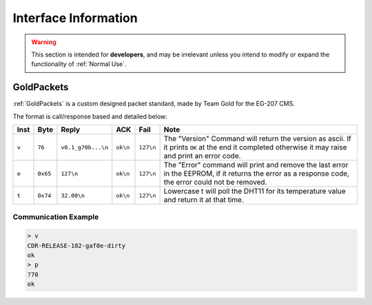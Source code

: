 Interface Information
=====================

.. warning::
    This section is intended for **developers**, and may be irrelevant unless
    you intend to modify or expand the functionality of :ref:`Normal Use`.


GoldPackets
###########

:ref:`GoldPackets` is a custom designed packet standard, made by Team Gold for the EG-207 CMS.

The format is call/response based and detailed below:

+-------+----------+--------------------+----------+-----------+-----------------------------------------------------------------------------------------------------------------------------------------------------+
| Inst  |   Byte   |       Reply        |   ACK    |   Fail    |                                                                        Note                                                                         |
+=======+==========+====================+==========+===========+=====================================================================================================================================================+
| ``v`` | ``76``   | ``v0.1_g70b...\n`` | ``ok\n`` | ``127\n`` | The "Version" Command will return the version as ascii. If it prints ``OK`` at the end it completed otherwise it may raise and print an error code. |
+-------+----------+--------------------+----------+-----------+-----------------------------------------------------------------------------------------------------------------------------------------------------+
| ``e`` | ``0x65`` | ``127\n``          | ``ok\n`` | ``127\n`` | The "Error" command will print and remove the last error in the EEPROM, if it returns the error as a response code, the error could not be removed. |
+-------+----------+--------------------+----------+-----------+-----------------------------------------------------------------------------------------------------------------------------------------------------+
| ``t`` | ``0x74`` | ``32.00\n``        | ``ok\n`` | ``127\n`` | Lowercase t will poll the DHT11 for its temperature value and return it at that time.                                                               |
+-------+----------+--------------------+----------+-----------+-----------------------------------------------------------------------------------------------------------------------------------------------------+


Communication Example
---------------------

.. code-block:: shell

    > v
    CDR-RELEASE-102-gaf0e-dirty
    ok
    > p
    ?70
    ok

